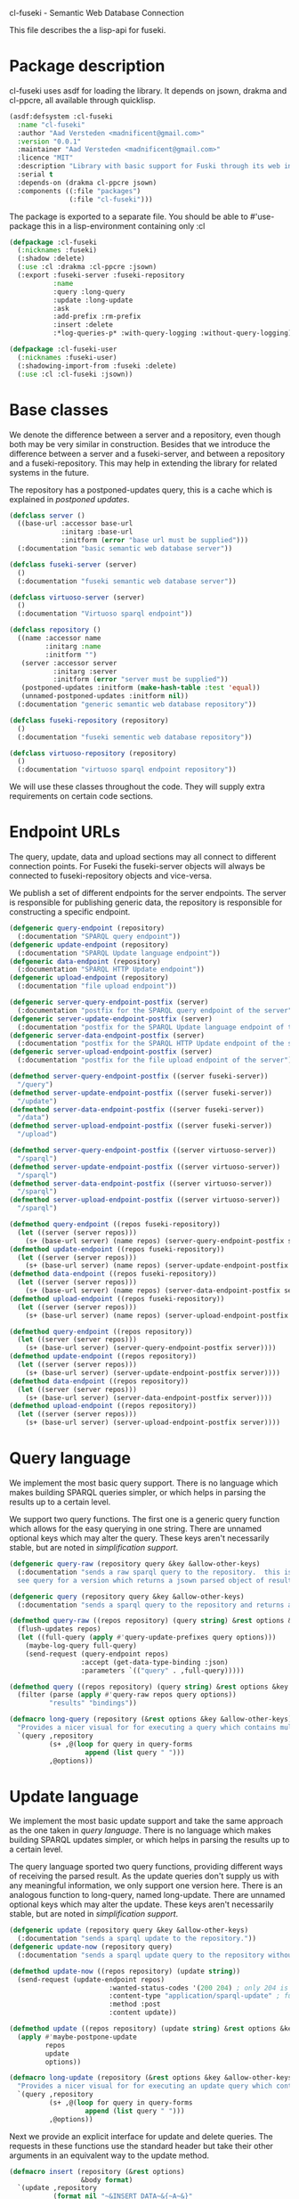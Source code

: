 cl-fuseki - Semantic Web Database Connection

#+tags: code lisp thesis rdf owl database semanticweb
#+PROPERTY: header-args :tangle no :cache no :session yes :results silent :no-expand no :noweb yes :exports code
#+startup: hideblocks overview

This file describes the a lisp-api for fuseki.

#+begin_src lisp :tangle cl-fuseki.lisp :exports none
  (in-package :cl-fuseki)
  
  <<support-functions>>
  
  <<simplifications>>

  <<postponed-updates>>
  
  <<drakma-configuration>>

  <<send-receive-request>>
  
  <<base-classes>>
  
  <<endpoint-construction>>
  
  <<logging>>

  <<query>>
  <<update>>
  <<ask>>
  <<insert-and-delete>>
#+end_src

#+RESULTS:
: #<package "CL-FUSEKI">

* Package description
cl-fuseki uses asdf for loading the library.  It depends on jsown, drakma and cl-ppcre, all available through quicklisp.

#+begin_src lisp :tangle cl-fuseki.asd
  (asdf:defsystem :cl-fuseki
    :name "cl-fuseki"
    :author "Aad Versteden <madnificent@gmail.com>"
    :version "0.0.1"
    :maintainer "Aad Versteden <madnificent@gmail.com>"
    :licence "MIT"
    :description "Library with basic support for Fuski through its web interface."
    :serial t
    :depends-on (drakma cl-ppcre jsown)
    :components ((:file "packages")
                 (:file "cl-fuseki")))
#+end_src

The package is exported to a separate file.  You should be able to #'use-package this in a lisp-environment containing only :cl

#+begin_src lisp :tangle packages.lisp
  (defpackage :cl-fuseki
    (:nicknames :fuseki)
    (:shadow :delete)
    (:use :cl :drakma :cl-ppcre :jsown)
    (:export :fuseki-server :fuseki-repository
             :name
             :query :long-query
             :update :long-update
             :ask
             :add-prefix :rm-prefix
             :insert :delete
             :*log-queries-p* :with-query-logging :without-query-logging))
  
  (defpackage :cl-fuseki-user
    (:nicknames :fuseki-user)
    (:shadowing-import-from :fuseki :delete)
    (:use :cl :cl-fuseki :jsown))
#+end_src

* Base classes
We denote the difference between a server and a repository, even though both may be very similar in construction.  Besides that we introduce the difference between a server and a fuseki-server, and between a repository and a fuseki-repository.  This may help in extending the library for related systems in the future.

The repository has a postponed-updates query, this is a cache which is explained in [[postponed updates]].

#+name: base-classes
#+begin_src lisp
  (defclass server ()
    ((base-url :accessor base-url
               :initarg :base-url
               :initform (error "base url must be supplied")))
    (:documentation "basic semantic web database server"))
  
  (defclass fuseki-server (server)
    ()
    (:documentation "fuseki semantic web database server"))
  
  (defclass virtuoso-server (server)
    ()
    (:documentation "Virtuoso sparql endpoint"))
  
  (defclass repository ()
    ((name :accessor name
           :initarg :name
           :initform "")
     (server :accessor server
             :initarg :server
             :initform (error "server must be supplied"))
     (postponed-updates :initform (make-hash-table :test 'equal))
     (unnamed-postponed-updates :initform nil))
    (:documentation "generic semantic web database repository"))
  
  (defclass fuseki-repository (repository)
    ()
    (:documentation "fuseki sementic web database repository"))
  
  (defclass virtuoso-repository (repository)
    ()
    (:documentation "virtuoso sparql endpoint repository"))
#+end_src

We will use these classes throughout the code.  They will supply extra requirements on certain code sections.

* Endpoint URLs
The query, update, data and upload sections may all connect to different connection points.  For Fuseki the fuseki-server objects will always be connected to fuseki-repository objects and vice-versa.

We publish a set of different endpoints for the server endpoints.  The server is responsible for publishing generic data, the repository is responsible for constructing a specific endpoint.

#+name: endpoint-construction
#+begin_src lisp
  (defgeneric query-endpoint (repository)
    (:documentation "SPARQL query endpoint"))
  (defgeneric update-endpoint (repository)
    (:documentation "SPARQL Update language endpoint"))
  (defgeneric data-endpoint (repository)
    (:documentation "SPARQL HTTP Update endpoint"))
  (defgeneric upload-endpoint (repository)
    (:documentation "file upload endpoint"))
  
  (defgeneric server-query-endpoint-postfix (server)
    (:documentation "postfix for the SPARQL query endpoint of the server"))
  (defgeneric server-update-endpoint-postfix (server)
    (:documentation "postfix for the SPARQL Update language endpoint of the server"))
  (defgeneric server-data-endpoint-postfix (server)
    (:documentation "postfix for the SPARQL HTTP Update endpoint of the server"))
  (defgeneric server-upload-endpoint-postfix (server)
    (:documentation "postfix for the file upload endpoint of the server"))
  
  (defmethod server-query-endpoint-postfix ((server fuseki-server))
    "/query")
  (defmethod server-update-endpoint-postfix ((server fuseki-server))
    "/update")
  (defmethod server-data-endpoint-postfix ((server fuseki-server))
    "/data")
  (defmethod server-upload-endpoint-postfix ((server fuseki-server))
    "/upload")
  
  (defmethod server-query-endpoint-postfix ((server virtuoso-server))
    "/sparql")
  (defmethod server-update-endpoint-postfix ((server virtuoso-server))
    "/sparql")
  (defmethod server-data-endpoint-postfix ((server virtuoso-server))
    "/sparql")
  (defmethod server-upload-endpoint-postfix ((server virtuoso-server))
    "/sparql")
  
  (defmethod query-endpoint ((repos fuseki-repository))
    (let ((server (server repos)))
      (s+ (base-url server) (name repos) (server-query-endpoint-postfix server))))
  (defmethod update-endpoint ((repos fuseki-repository))
    (let ((server (server repos)))
      (s+ (base-url server) (name repos) (server-update-endpoint-postfix server))))
  (defmethod data-endpoint ((repos fuseki-repository))
    (let ((server (server repos)))
      (s+ (base-url server) (name repos) (server-data-endpoint-postfix server))))
  (defmethod upload-endpoint ((repos fuseki-repository))
    (let ((server (server repos)))
      (s+ (base-url server) (name repos) (server-upload-endpoint-postfix server))))
  
  (defmethod query-endpoint ((repos repository))
    (let ((server (server repos)))
      (s+ (base-url server) (server-query-endpoint-postfix server))))
  (defmethod update-endpoint ((repos repository))
    (let ((server (server repos)))
      (s+ (base-url server) (server-update-endpoint-postfix server))))
  (defmethod data-endpoint ((repos repository))
    (let ((server (server repos)))
      (s+ (base-url server) (server-data-endpoint-postfix server))))
  (defmethod upload-endpoint ((repos repository))
    (let ((server (server repos)))
      (s+ (base-url server) (server-upload-endpoint-postfix server))))
#+end_src

* Query language
We implement the most basic query support.  There is no language which makes building SPARQL queries simpler, or which helps in parsing the results up to a certain level.

We support two query functions.  The first one is a generic query function which allows for the easy querying in one string.  There are unnamed optional keys which may alter the query.  These keys aren't necessarily stable, but are noted in [[simplification support]].

#+name: query
#+begin_src lisp
  (defgeneric query-raw (repository query &key &allow-other-keys)
    (:documentation "sends a raw sparql query to the repository.  this is meant to connect to the SPARQL query endpoint.  this version doesn't parse the result.
    see query for a version which returns a jsown parsed object of results"))
  
  (defgeneric query (repository query &key &allow-other-keys)
    (:documentation "sends a sparql query to the repository and returns a jsown-parsed object of results.  calls query-raw for the raw processing."))
  
  (defmethod query-raw ((repos repository) (query string) &rest options &key &allow-other-keys)
    (flush-updates repos)
    (let ((full-query (apply #'query-update-prefixes query options)))
      (maybe-log-query full-query)
      (send-request (query-endpoint repos)
                    :accept (get-data-type-binding :json)
                    :parameters `(("query" . ,full-query)))))
  
  (defmethod query ((repos repository) (query string) &rest options &key &allow-other-keys)
    (filter (parse (apply #'query-raw repos query options))
            "results" "bindings"))
  
  (defmacro long-query (repository (&rest options &key &allow-other-keys) &body query-forms) 
    "Provides a nicer visual for for executing a query which contains multiple lines."
    `(query ,repository
            (s+ ,@(loop for query in query-forms
                     append (list query " ")))
            ,@options))
#+end_src

* Update language
We implement the most basic update support and take the same approach as the one taken in [[query language]].  There is no language which makes building SPARQL updates simpler, or which helps in parsing the results up to a certain level.

The query language sported two query functions, providing different ways of receiving the parsed result.  As the update queries don't supply us with any meaningful information, we only support one version here.  There is an analogous function to long-query, named long-update.  There are unnamed optional keys which may alter the update.  These keys aren't necessarily stable, but are noted in [[simplification support]].

#+name: update
#+begin_src lisp
  (defgeneric update (repository query &key &allow-other-keys)
    (:documentation "sends a sparql update to the repository."))
  (defgeneric update-now (repository query)
    (:documentation "sends a sparql update query to the repository without waiting for anything"))
  
  (defmethod update-now ((repos repository) (update string))
    (send-request (update-endpoint repos)
                           :wanted-status-codes '(200 204) ; only 204 is in the spec
                           :content-type "application/sparql-update" ; fuseki-specific
                           :method :post
                           :content update))
  
  (defmethod update ((repos repository) (update string) &rest options &key &allow-other-keys)
    (apply #'maybe-postpone-update 
           repos
           update
           options))
  
  (defmacro long-update (repository (&rest options &key &allow-other-keys) &body query-forms) 
    "Provides a nicer visual for for executing an update query which contains multiple lines."
    `(query ,repository
            (s+ ,@(loop for query in query-forms
                     append (list query " ")))
            ,@options))
#+end_src

Next we provide an explicit interface for update and delete queries.  The requests in these functions use the standard header but take their other arguments in an equivalent way to the update method.

#+name: insert-and-delete
#+begin_src lisp
  (defmacro insert (repository (&rest options)
                    &body format)
    `(update ,repository
             (format nil "~&INSERT DATA~&{~A~&}"
                     (format nil ,@format))
             ,@options))
  
  (defmacro delete (repository (&rest options)
                    &body format)
    `(update ,repository
             (s+ "DELETE DATA { "
                 (format nil ,@format)
                 " }")
             ,@options))
#+end_src

* Ask language
The ask language is simple, it sends the given ASK query to the database and returns T if the database answered positively and NIL if the database answered negatively.

The implementation is analogous to the implementation of query, we reuse raw-query.

#+name: ask
#+begin_src lisp
  (defgeneric ask (repository query &key &allow-other-keys)
    (:documentation "sends a sparql ask query to the repository and returns T if the answer was positive or NIL if the ansewer was negative.  calls query-raw for the raw processing."))
  
  (defmethod ask ((repos repository) (query string) &rest options &key &allow-other-keys)
    (val (parse 
          (apply #'query-raw repos query options))
         "boolean"))
#+end_src

* Postponed updates
In some cases we may want to send updates only if a query occurs later on.  This can be so in cases where we're using the database as a reasoning entity.  For this reason we create the following two functions which will help in registering and querying postponed updates for the server.  As an added bonus, we introduce a variable which can be set to disable the postponed updates, as this can be handy for debugging or benchmarking.

# TODO check semantics of this postponed update
#      wrt database correctness
# (update-now repository 
#             (query-update-prefixes update-string))


#+name: postponed-updates
#+begin_src lisp
  (defparameter *do-postponed-updates* T)
  
  (defun maybe-postpone-update (repository update-string &rest options &key
                                (deposit nil depositp)
                                (revoke nil revokep) &allow-other-keys)
    "performs the update in a postponed fashion if deposit contains a key named deposit.  the update will be executed if a flush-updates function is called, or if a query is executed.  if another query with a revoke of a yet-to-be-executed update with a deposit-key that equals to that key is sent, then neither the query with the equaled deposit key as the query with the equaled revoke key will be executed."
    (if (or (not *do-postponed-updates*)
            (not (or depositp revokep)))
        (update-now repository
                    (apply #'query-update-prefixes
                           update-string
                           options))
        (if depositp
            (setf (gethash deposit
                           (slot-value repository
                                       'postponed-updates))
                  update-string)
            (unless (remhash revoke
                             (slot-value repository
                                         'postponed-updates))
              (push update-string
                    (slot-value repository
                                'unnamed-postponed-updates))))))

  (defun flush-updates (repository)
    "performs all postponed updates which still need to be executed"
    (let* ((hash (slot-value repository 'postponed-updates))
           (update-list (slot-value repository 'unnamed-postponed-updates))
           (keys (loop for key being the hash-keys of hash
                    collect key)))
      (when (or update-list keys)
        (update-now repository
                    (query-update-prefixes 
                     (format nil "~{~A~^; ~%~} ~[~;;] ~{~A~^; ~%~}"
                             update-list
                             (or update-list keys)
                             (loop for key in keys collect (gethash key hash)))))
        (setf (slot-value repository 'unnamed-postponed-updates) nil)
        (dolist (key keys)
          (remhash key hash)))))
#+end_src

* Logging
Some use cases may benefit from logging the queries to be executed.  This makes debugging a lot simpler.  Logging should be optional, as it may hinder other usecases.

#+name: logging
#+begin_src lisp :exports none
  (defparameter *query-log-stream* nil
    "non-nil indicates that queries should be logged to the
     supplied stream.")
  
  (defun maybe-log-query (query)
    "Performs query-logging if *query-log-stream* is truethy."
    (when *query-log-stream*
      (format *query-log-stream*
              "~&==Executing query==~%~A~%~%"
              query))
    query)
  
  (defmacro with-query-logging (stream &body body)
    "Executes the following code block with query-logging enabled."
    `(let ((*query-log-stream* ,stream))
       ,@body))
  
  (defmacro without-query-logging (&body body)
    "Executes the following code-block with query logging disabled."
    `(let ((*query-log-stream* nil))
       ,@body))
#+end_src

* Simplification support
There are several patterns which keep occuring.  Whenever there's something that occurs too often, it's been added to this section.  Support for these things is optional and may change from time to time.

#+name: simplifications
#+begin_src lisp :exports none
  <<prefix-support>>
#+end_src

** Sparql prefix
Prefixes occur more often than not.  In order to minimize the amount of typing that needs to be done for these prefixes, we can add a standard set of prefixes to the sent queries/updates.  The query/update method may choose to ignore these prefixes.

#+name: prefix-support
#+begin_src lisp :exports none
<<prefix-support-prefix-variable>>
<<prefix-support-prefix-struct>>
<<prefix-support-prefix-p>>
<<prefix-support-public>>
<<prefix-support-implementation-public>>

; add standard prefixes
<<prefix-support-standard-prefixes>>
#+end_src

*** Public interface
We create two user-end functions, one to create the prefix and one to remove the prefix.  The interface is deliberately kept as simple as possible.

#+name: prefix-support-public
#+begin_src lisp
  (defun add-prefix (prefix iri)
    "Adds a prefix to the set of standard prefixes.  The prefix is the short version, the IRI is the long version.
     eg: (add-prefix \"rdf\" \"http://www.w3.org/1999/02/22-rdf-syntax-ns#\")"
    (unless (is-standard-prefix-p prefix)
      (push (make-prefix :prefix prefix :iri iri)
            *standard-prefixes*)))
  
  (defun rm-prefix (prefix)
    "Removes a prefix from the set of standard prefixes.  The prefix is the short version.
     eg: (rm-prefix \"rdf\")"
    (when (is-standard-prefix-p prefix)
      (setf *standard-prefixes*
            (remove-if (lambda (prefix-prefix) (string= prefix prefix-prefix))
                       *standard-prefixes* :key #'prefix-prefix))))
#+end_src

There are some prefixes which occur all to often, we include them here by default.
#+name: prefix-support-standard-prefixes
#+begin_src lisp
  (add-prefix "rdf" "http://www.w3.org/1999/02/22-rdf-syntax-ns#")
  (add-prefix "owl" "http://www.w3.org/2002/07/owl#")
#+end_src

*** Query implementation interface
Towards queries, we provide one function.  It adds support for modifying a query with the necessary prefixes.  The function accepts an optional keyword which will remove the additions from the query.

#+name: prefix-support-implementation-public
#+begin_src lisp
  (defun query-update-prefixes (query &key (prefix T prefix-p) &allow-other-keys)
    "Updates the query unless the :prefix keyword has been set to nil."
    (if (or prefix (not prefix-p))
        (s+ (format nil "~{~&PREFIX ~A: <~A>~%~}"
                    (loop for p in *standard-prefixes*
                       append (list (prefix-prefix p) (prefix-iri p))))
            query)
        query))
#+end_src

*** Interal implementation
The internal interface consists of some helper functions, a struct and a special variable with a lisp list contained in it.

- prefix struct :: The prefix struct is used to easily store the prefixes.  It consists of the prefix and the iri and autimatically includes some handy helper functions.
                   #+name: prefix-support-prefix-struct
                   #+begin_src lisp
                     (defstruct prefix
                       (prefix)
                       (iri))
                   #+end_src
- special variable :: We create a special variable which contains all current standard prefixes.  These are the prefixes that can be added to a query.
     #+name: prefix-support-prefix-variable
     #+begin_src lisp
       (defvar *standard-prefixes* nil
         "contains all the standard prefixes, as prefix objects")
     #+end_src
     
- prefix inclusion check :: Some internal functions check whether or not a prefix is included in the current list of standard prefixes.
     #+name: prefix-support-prefix-p
     #+begin_src lisp
       (defun is-standard-prefix-p (prefix)
         "Checks whether or not the prefixed string is contained in the current list of standard prefixes.
          Returns non-nil if the prefix string is a known standard prefix."
         (find prefix *standard-prefixes* :key #'prefix-prefix :test #'string=))
     #+end_src

* Sending and receiving requests
For communicating with the server itself, we use drakma.  The following code allows us to send a request to the server and to parse the resulting triples.

#+name: send-receive-request
#+begin_src lisp
  (defun parse-ntriples-string (string)
    "converts an ntriples string into a list of triples (in which each triple is a list of three strings)"
    (mapcar (lambda (triple)
              (cl-ppcre:split "\\s+" triple))
            (cl-ppcre:split "\\s+\\.\\s+" string)))
  
  ;; data types
  (defparameter *data-type-bindings* (make-hash-table :test 'eq))
  
  (defun get-data-type-binding (symbol)
    (gethash symbol *data-type-bindings*))
  
  (defun (setf get-data-type-binding) (value symbol)
    (setf (gethash symbol *data-type-bindings*) value))
  
  (mapcar (lambda (k-v)
            (setf (get-data-type-binding (first k-v))
                  (second k-v)))
          '((:XML "application/sparql-results+xml")
            (:JSON "application/sparql-results+json")
            (:binary "application/x-binary-rdf-results-table")
            (:RDFXML "application/rdf+xml")
            (:NTriples "text/plain")
            (:Turtle "application/x-turtle")
            (:N3 "text/rdf+n3")
            (:TriX "application/trix")
            (:TriG "application/x-trig")
            (:PlainTextBoolean "text/boolean")))
  
  ;; errors
  (define-condition sesame-exception (error)
    ((status-code :reader status-code
                  :initarg :status-code)
     (response :reader response
               :initarg :response)))
  
  (defmacro remove-key (variable &rest keys)
    (let ((g-keys (gensym "keys")))
      `(let ((,g-keys (list ,@keys)))
         (setf ,variable (loop for (k v) on ,variable by #'cddr
                            unless (find k ,g-keys)
                            append (list k v))))))
  
  (defun send-request (url &rest html-args &key (wanted-status-codes '(200)) &allow-other-keys)
    (remove-key html-args :wanted-status-codes)
    (multiple-value-bind (response status-code)
        (apply #'http-request url html-args)
      (unless (and wanted-status-codes
                   (find status-code wanted-status-codes))
        (error 'sesame-exception
               :status-code status-code
               :response response))
      response))
#+end_src

We configure drakma so it assumes x-turtle and sparql-results+json are interpreted as text.  This ensures easy parsing of the response.  We alse ensuer that the requests and responses are assumed to be encoded in UTF8, rather than the default of latin1.  This increases compatibilty.


#+name: drakma-configuration
#+begin_src lisp
  ;; drakma setup
  (push (cons nil "x-turtle") drakma:*text-content-types*)
  (push (cons nil "sparql-results+json") drakma:*text-content-types*)
  
  (setf drakma:*drakma-default-external-format* :UTF-8)
#+end_src

* Support functions
This section contains various helper functions which haven't found their way into libraries just yet.

#+name: support-functions
#+begin_src lisp
  (defun s+ (&rest strings)
    "Concatenates a set of strings"
    (apply #'concatenate 'string "" strings))
#+end_src

